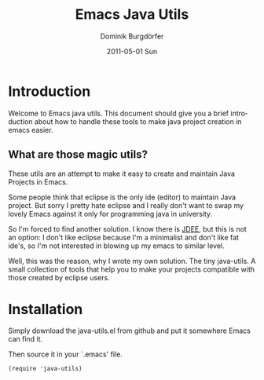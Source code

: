 #+TITLE:     Emacs Java Utils
#+AUTHOR:    Dominik Burgdörfer
#+EMAIL:     dominik.burgdoerfer@googlemail.com
#+DATE:      2011-05-01 Sun
#+DESCRIPTION: 
#+KEYWORDS: 
#+LANGUAGE:  en
#+OPTIONS:   H:3 num:t toc:t \n:nil @:t ::t |:t ^:t -:t f:t *:t <:t
#+OPTIONS:   TeX:t LaTeX:nil skip:nil d:nil todo:t pri:nil tags:not-in-toc
#+INFOJS_OPT: view:nil toc:nil ltoc:t mouse:underline buttons:0 path:http://orgmode.org/org-info.js
#+EXPORT_SELECT_TAGS: export
#+EXPORT_EXCLUDE_TAGS: noexport
#+LINK_UP:   
#+LINK_HOME: 

* Introduction
  Welcome to Emacs java utils. This document should give you a brief introduction
  about how to handle these tools to make java project creation in emacs easier.

** What are those magic utils?
   These utils are an attempt to make it easy to create and maintain Java Projects
   in Emacs.

   Some people think that eclipse is the only ide (editor) to maintain Java project.
   But sorry I pretty hate eclipse and I really don't want to swap my lovely Emacs
   against it only for programming java in university.

   So I'm forced to find another solution. I know there is [[http://jdee.sourceforge.net][JDEE]], but this is not
   an option: I don't like eclipse because I'm a minimalist and don't like fat ide's,
   so I'm not interested in blowing up my emacs to similar level.

   Well, this was the reason, why I wrote my own solution. The tiny java-utils.
   A small collection of tools that help you to make your projects compatible
   with those created by eclipse users.

* Installation
  Simply download the java-utils.el from github and put it somewhere Emacs can find it.

  Then source it in your `.emacs' file.

  #+BEGIN_SRC
  (require 'java-utils)
  #+END_SRC

